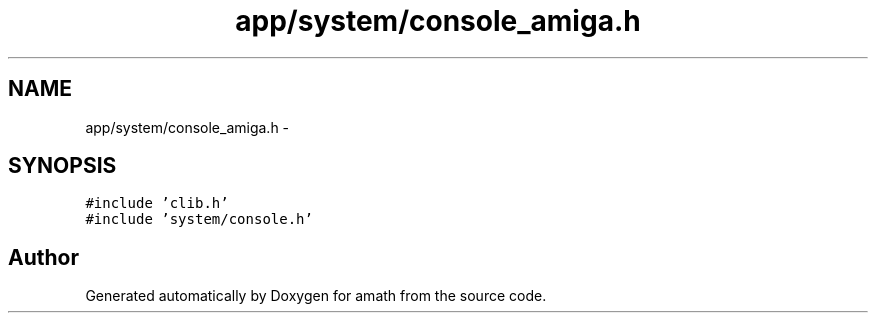 .TH "app/system/console_amiga.h" 3 "Thu Jan 19 2017" "Version 1.6.0" "amath" \" -*- nroff -*-
.ad l
.nh
.SH NAME
app/system/console_amiga.h \- 
.SH SYNOPSIS
.br
.PP
\fC#include 'clib\&.h'\fP
.br
\fC#include 'system/console\&.h'\fP
.br

.SH "Author"
.PP 
Generated automatically by Doxygen for amath from the source code\&.
